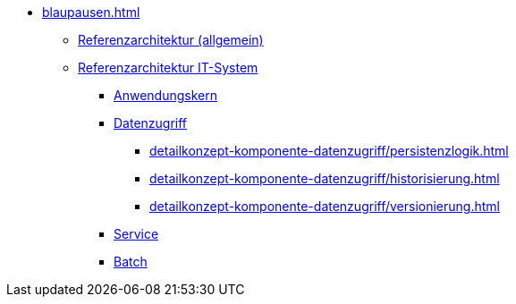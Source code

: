 * xref:blaupausen.adoc[]
** xref:referenzarchitektur/master.adoc[Referenzarchitektur (allgemein)]
** xref:referenzarchitektur-it-system/master.adoc[Referenzarchitektur IT-System]
*** xref:detailkonzept-komponente-anwendungskern/master.adoc[Anwendungskern]
*** xref:detailkonzept-komponente-datenzugriff/einordnung-ziele.adoc[Datenzugriff]
**** xref:detailkonzept-komponente-datenzugriff/persistenzlogik.adoc[]
**** xref:detailkonzept-komponente-datenzugriff/historisierung.adoc[]
**** xref:detailkonzept-komponente-datenzugriff/versionierung.adoc[]
*** xref:detailkonzept-komponente-service/master.adoc[Service]
*** xref:detailkonzept-komponente-batch/master.adoc[Batch]


